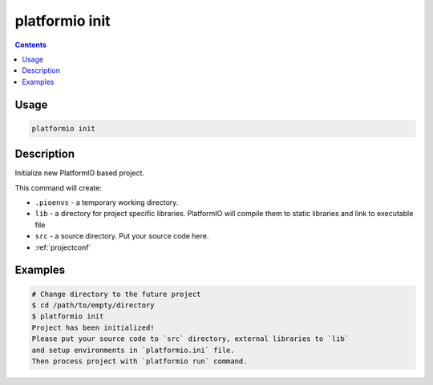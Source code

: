 .. _cmd_init:

platformio init
===============

.. contents::

Usage
-----

.. code-block:: bash

    platformio init


Description
-----------

Initialize new PlatformIO based project.


This command will create:

* ``.pioenvs`` - a temporary working directory.
* ``lib`` - a directory for project specific libraries. PlatformIO will
  compile them to static libraries and link to executable file
* ``src`` - a source directory. Put your source code here.
* :ref:`projectconf`


Examples
--------

.. code-block:: bash

    # Change directory to the future project
    $ cd /path/to/empty/directory
    $ platformio init
    Project has been initialized!
    Please put your source code to `src` directory, external libraries to `lib`
    and setup environments in `platformio.ini` file.
    Then process project with `platformio run` command.
